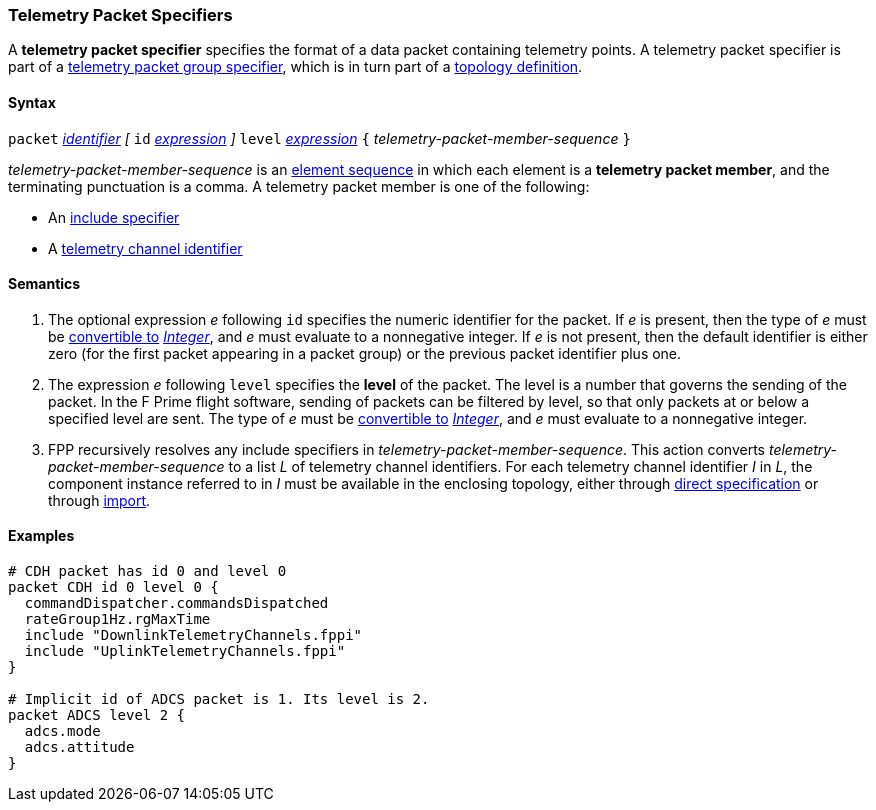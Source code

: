 === Telemetry Packet Specifiers

A *telemetry packet specifier* specifies the format of a data
packet containing telemetry points.
A telemetry packet specifier is part of a
<<Specifiers_Telemetry-Packet-Group-Specifiers,telemetry packet group 
specifier>>, which is in turn part of a
<<Definitions_Topology-Definitions,topology definition>>.

==== Syntax

`packet`
<<Lexical-Elements_Identifiers,_identifier_>>
_[_
`id` <<Expressions,_expression_>>
_]_
`level` <<Expressions,_expression_>>
`{` _telemetry-packet-member-sequence_ `}`

_telemetry-packet-member-sequence_ is an
<<Element-Sequences,element sequence>> in
which each element is a *telemetry packet member*,
and the terminating punctuation is a comma.
A telemetry packet member is one of the following:

* An <<Specifiers_Include-Specifiers,include specifier>>

* A <<Component-Instance-Member-Identifiers_Telemetry-Channel-Identifiers,
telemetry channel identifier>>

==== Semantics

. The optional expression _e_ following `id` specifies the numeric
identifier for the packet.
If _e_ is present, then the type of _e_ must be
<<Type-Checking_Type-Conversion,convertible to>>
<<Types_Internal-Types_Integer,_Integer_>>, and _e_ must evaluate
to a nonnegative integer.
If _e_ is not present, then the default identifier is either zero (for the
first
packet appearing in a packet group) or the previous packet identifier plus one.

. The expression _e_ following `level` specifies the
*level* of the packet.
The level is a number that governs the sending of the packet.
In the F Prime flight software, sending of packets can be filtered
by level, so that only packets at or below a specified level are sent.
The type of _e_ must be
<<Type-Checking_Type-Conversion,convertible to>>
<<Types_Internal-Types_Integer,_Integer_>>, and _e_ must evaluate
to a nonnegative integer.

.  FPP recursively resolves any include specifiers in 
_telemetry-packet-member-sequence_.
This action converts _telemetry-packet-member-sequence_ to a list _L_ of 
telemetry channel identifiers.
For each telemetry channel identifier _I_ in _L_,
the component instance referred to in _I_ must be
available in the enclosing topology, either through
<<Specifiers_Component-Instance-Specifiers,direct specification>>
or through
<<Specifiers_Topology-Import-Specifiers,import>>.

==== Examples

[source,fpp]
----
# CDH packet has id 0 and level 0
packet CDH id 0 level 0 {
  commandDispatcher.commandsDispatched
  rateGroup1Hz.rgMaxTime
  include "DownlinkTelemetryChannels.fppi"
  include "UplinkTelemetryChannels.fppi"
}

# Implicit id of ADCS packet is 1. Its level is 2.
packet ADCS level 2 {
  adcs.mode
  adcs.attitude
}
----
